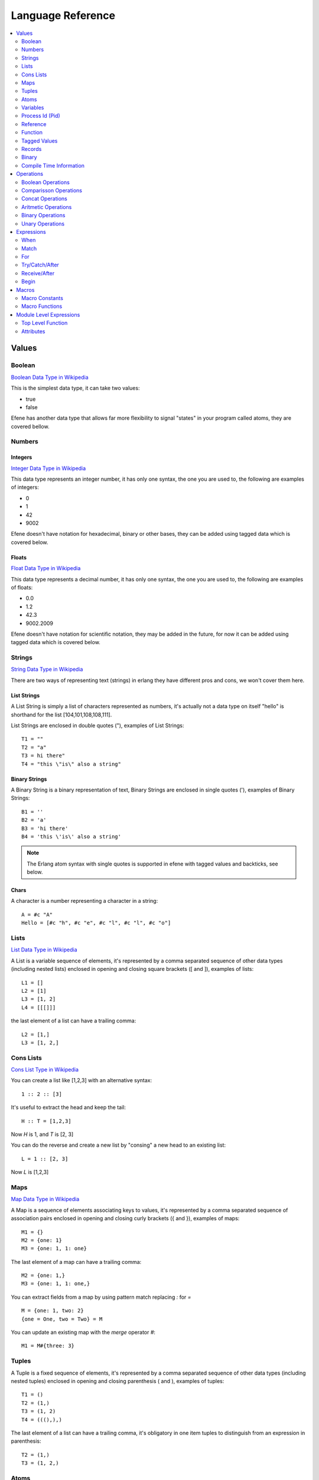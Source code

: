 .. _language-reference:

Language Reference
==================

.. contents::
   :local:
   :depth: 2

Values
------

Boolean
.......

`Boolean Data Type in Wikipedia <https://en.wikipedia.org/wiki/Boolean_data_type>`_

This is the simplest data type, it can take two values:

* true
* false

Efene has another data type that allows far more flexibility to signal "states"
in your program called atoms, they are covered bellow.

Numbers
.......

Integers
::::::::

`Integer Data Type in Wikipedia <https://en.wikipedia.org/wiki/Integer_%28computer_science%29>`_

This data type represents an integer number, it has only one syntax, the one
you are used to, the following are examples of integers:

* 0
* 1
* 42
* 9002

Efene doesn't have notation for hexadecimal, binary or other bases, they can
be added using tagged data which is covered below.

Floats
::::::

`Float Data Type in Wikipedia <https://en.wikipedia.org/wiki/Floating_point>`_

This data type represents a decimal number, it has only one syntax, the one
you are used to, the following are examples of floats:

* 0.0
* 1.2
* 42.3
* 9002.2009

Efene doesn't have notation for scientific notation, they may be added in the
future, for now it can be added using tagged data which is covered below.

Strings
.......

`String Data Type in Wikipedia <https://en.wikipedia.org/wiki/String_%28computer_science%29>`_

There are two ways of representing text (strings) in erlang they have different
pros and cons, we won't cover them here.

List Strings
::::::::::::

A List String is simply a list of characters represented as numbers, it's
actually not a data type on itself "hello" is shorthand for the list [104,101,108,108,111].

List Strings are enclosed in double quotes ("), examples of List Strings::

    T1 = ""
    T2 = "a"
    T3 = hi there"
    T4 = "this \"is\" also a string"

Binary Strings
::::::::::::::

A Binary String is a binary representation of text, Binary Strings are enclosed
in single quotes ('), examples of Binary Strings::

    B1 = ''
    B2 = 'a'
    B3 = 'hi there'
    B4 = 'this \'is\' also a string'

.. note::

    The Erlang atom syntax with single quotes is supported in efene with tagged
    values and backticks, see below.

Chars
:::::

A character is a number representing a character in a string::

    A = #c "A"
    Hello = [#c "h", #c "e", #c "l", #c "l", #c "o"]

Lists
.....

`List Data Type in Wikipedia <https://en.wikipedia.org/wiki/List_%28abstract_data_type%29>`_

A List is a variable sequence of elements, it's represented by a comma separated sequence
of other data types (including nested lists) enclosed in opening and closing
square brackets ([ and  ]), examples of lists::

    L1 = []
    L2 = [1]
    L3 = [1, 2]
    L4 = [[[]]]

the last element of a list can have a trailing comma::

    L2 = [1,]
    L3 = [1, 2,]

Cons Lists
..........

`Cons List Type in Wikipedia <https://en.wikipedia.org/wiki/Cons>`_

You can create a list like [1,2,3] with an alternative syntax::

    1 :: 2 :: [3]

It's useful to extract the head and keep the tail::

    H :: T = [1,2,3]

Now *H* is 1, and *T* is [2, 3]

You can do the reverse and create a new list by "consing" a new head to an existing list::

    L = 1 :: [2, 3]

Now *L* is [1,2,3]


Maps
....

`Map Data Type in Wikipedia <https://en.wikipedia.org/wiki/Associative_array>`_

A Map is a sequence of elements associating keys to values, it's represented by a comma separated sequence of association pairs enclosed in opening and closing
curly brackets ({ and }), examples of maps::

    M1 = {}
    M2 = {one: 1}
    M3 = {one: 1, 1: one}

The last element of a map can have a trailing comma::

    M2 = {one: 1,}
    M3 = {one: 1, 1: one,}

You can extract fields from a map by using pattern match replacing *:* for *=*

::

    M = {one: 1, two: 2}
    {one = One, two = Two} = M

You can update an existing map with the *merge* operator *#*::

    M1 = M#{three: 3}

Tuples
......

A Tuple is a fixed sequence of elements, it's represented by a comma separated sequence
of other data types (including nested tuples) enclosed in opening and closing
parenthesis ( and ), examples of tuples::

    T1 = ()
    T2 = (1,)
    T3 = (1, 2)
    T4 = (((),),)

The last element of a list can have a trailing comma, it's obligatory in one
item tuples to distinguish from an expression in parenthesis::

    T2 = (1,)
    T3 = (1, 2,)

Atoms
.....

An atom is a literal, a constant with name, examples of atoms::

    A1 = ok
    A2 = error
    A3 = hi_there

If you want to have spaces or symbols in an atom you can wrap it in "`"::

    A4 = \`hello world!\`

Variables
.........

If a variable is bound to a value, the return value is this value. Unbound
variables are only allowed in patterns.

Variables start with an uppercase letter or underscore (_) and may contain
alphanumeric characters and underscores. Examples::

    X
    Name1
    PhoneNumber
    Phone_number
    _
    _Height

Variables are bound to values using pattern matching. Erlang uses single
assignment, a variable can only be bound once.

The anonymous variable is denoted by underscore (_) and can be used when a
variable is required but its value can be ignored. Example::

    H :: _ = [1,2,3]

Variables starting with underscore (_), for example _Height, are normal
variables, not anonymous. They are however ignored by the compiler in the sense
that they will not generate any warnings for unused variables.

Note that since variables starting with an underscore are not anonymous, this will match::

    (_,_) = (1,2)

But this will fail::

    (_N,_N) = (1,2)

Process Id (Pid)
................

A process identifier, pid, identifies a process.

spawn/1,2,3,4, spawn_link/1,2,3,4 and spawn_opt/4,
which are used to create processes, return values of this type.

Reference
.........

A reference is a term which is unique in an Erlang runtime system, created by
calling make_ref/0.

Function
........

Anonymouse Functions
::::::::::::::::::::

Functions can be created and assigned to variables inside other functions, the
syntax is::

    fn [case <parameter>*: <body>]+ [else: <body>] end

Simples function::

    One = fn one case: 1 end

Receiving arguments::

    Identity = fn case Val: Val end

    AddTwo = fn case A, B: A + B end

Multiple case clauses::

    Division = fn
      case A, 0:
        (error, division_by_zero)
      case A, B:
        A / B
    end

Cases with else::

    MyXor = fn
      case true, false: true
      case false, true: true
      else: false
    end

Named Functions
:::::::::::::::

Named Functions exist to refer to a function inside of it to do recursion as you
would do with a toplevel function.

The syntax is the same as an anonymous function but with a variable as it's name,
for example::

        F3 = fn Fact
          case 0: 1
          case N: N * Fact(N - 1)
        end

Notice that the resulting function is stored in F3 and you must use that name
to call it, the "named" part is only to refer to itself, if a function doesn't
refer to itself then you don't need a named function.

You can see more details and examples in this article: http://joearms.github.io/2014/02/01/big-changes-to-erlang.html

Function References
:::::::::::::::::::

If we want to pass a reference to a function as a parameter or set it to a
variable we can use the function reference syntax.

It's composed of the keyword **fn**, the function name, including module if
needed and it's arity, that is, the number of parameters it receives.

Examples::

        CR1 = fn a:0
        CR3 = fn a.b:2
        CR4 = fn a.B:3
        CR5 = fn A.b:4
        CR6 = fn A.B:5

Notice you can't make a function reference to a function stored on a variable like this::

        CR2 = fn A:1

since it's already a function reference on itself, this will result in an error.

Function Calls
::::::::::::::

There are many ways to call a function, it depends if the function is local,
from another module and if we know the name and/or the module in advance or
we have a reference to it in a variable.

The simples way to call a local function (or an automatically imported function) is
just giving the name and passing the parameters.

Local call::

    One = identity(1)

Call to a function in another module::

    R = lists.seq(1, 10)

Dynamic local call::

    I = fn identity:1
    One = I(1)

Dynamic call to a function in another module::

    L = lists
    S = seq
    R = L.S(1, 10)
    R = lists.S(1, 10)
    R = L.seq(1, 10)

    L1 = fn lists.seq:2
    L2 = fn lists.S:2
    L3 = fn L.seq:2
    L4 = fn L.S:2

    R = L1(1, 10)
    R = L2(1, 10)
    R = L3(1, 10)
    R = L4(1, 10)

Threading function calls:

::

    IsOdd = fn case X:
      X % 2 is 0
    end

    Increment = fn case X:
      X + 1
    end

    MyMap = fn case List, Fun:
      lists.map(Fun, List)
    end

    lists.seq(1, 10) ->>
      lists.filter(IsOdd) ->
      MyMap(Increment)

(I define MyMap to reverse the order of the arguments of lists.map so I can
use -> in the example)

the ->> operator inserts the value from the left as the last argument in the
function on the right (imagine that ->> sends the value to the other side)

the -> operator inserts the value from the left as the first argument in the
function on the right (imagine that -> sends the value to the closest side)

Higher order function calls::

    MapR = fn case List, Fun:
      lists.map(Fun, List)
    end

    R = lists.seq(1, 10)

    lists.map(R) <<- case X:
      X + 1
    end

    MapR(R) <- case X:
      X + 1
    end

The <- operator inserts the anonymous function as the last argument in the
function (imagine that <- sends the value to the closest side).

The <<- operator inserts the anonymous function as the first argument in the
function (imagine that <<- sends the value to the other side).

Tagged Values
.............

Expressions and values can be tagged in efene, this is inspired from
`the edn format <https://github.com/edn-format/edn>`_.

This allows to transform a value or expression at compile time to some other
value or expression by tagging it.

a tagged value is comprised of the # sign followed by a path, that is a
sequence of atoms or variables joined with dots, examples of tagged values::

    #atom "I'm an atom"
    #c "A"

The first case transforms the string to an atom at compile time, it has the same
effect as the single quotes in erlang.

The second case transforms a string of length 1 into a character type, it has
the same effect as the dolar sign in erlang.

A tagged expression works the same as a tagged value but applies to expressions,
the syntax is the same except that the ^ symbol is used instead of #::

    ^_ begin "this is ignored" end

It just "ignores" the expression or value that follows.

Efene adds support for some erlang syntax via tagged values and expressions
as you can see above.

In the future this functionality will be provided to compiler extensions that
can convert at compile time values or expressions into extra functionality,
imagine string internationalization, logging, profiling, stdlib type
constructors using values etc.

Records
.......

A record is a compile time data structure that erlang transforms into tuples at
run time with the name of the record in it, it's kind of a named tuple where
at run time field names are translated into tuple indexes.

To declare a record you have to add a record declaration at the top level of
your modules, for example::

    @record(person) -> (name, lastname, sex=female, age)

The person part is the name of the record, the items after the arrow in
parenthesis are the record fields, you can provide default values for fields.

To instantiate a record::

    P = #r.person {name: "bob", lastname: "sponge", age:29}

To update a record::

    P1 = #r.person P#{age:28}

To pattern match against a record::

    #r.person {age: Age} = P1

To get the value of a field::

    Counter = #r.state.counter State

To get the tuple index of a field:

Binary
......

Binary is a data type to express erlang's bit syntax, where you can specify
the format of a binary, you can read more at `erlang's bit syntax docs <http://www.erlang.org/doc/reference_manual/expressions.html#bit_syntax>`_

In efene binaries are implemented using a tagged map that contains a sequence
of key/value pair for each field describing format of that field, here is an
example covering all the alternatives::

    #b {_: _,
        A: _,
        JustSize: 8,
        JustType: binary,
        E: {},
        _: {size: 8},
        _: {type: float},
        _: {sign: unsigned},
        _: {endianness: big},
        _: {unit: 8},
        B: {size: 8, type: float, sign: signed, endianness: little, unit: 16}}

You can use `_` on the key to ignore that field and on the value to provide
defaults, on the value you can also provide `{}` to specify defaults.

If the value is an int it's assumed to be the size property, if it's an atom
it's assumed to be the type attribute.

Here is an example pattern matching an IPv4 packet::

    #b {Version:4, IHL:4, TypeOfService:8, TotalLength:16,  Identification:16,
        FlagX:1, FlagD:1, FlagM:1,  FragmentOffset:13, TTL:8, Protocol:8,
        HeaderCheckSum:16, SourceAddress:32, DestinationAddress:32,
        Rest: binary} = Packet

On a field you can specify the variable to match to, the size, type, sign,
endianness and unit.

For a detailed explanation of what each of those values do please refer to
`erlang's bit syntax docs <http://www.erlang.org/doc/reference_manual/expressions.html#bit_syntax>`_.

Compile Time Information
........................

Using tagged values we can get some information at compile time.

Current line::

    Line = #i line

Current module name as an atom::

    Module = #i module

Current module name as a string::

    Module = #i module_string

Current function name::

    FnName = #i function_name

Current function arity::

    FnArity = #i function_arity

Operations
----------

Boolean Operations
..................

==== ======================= =================================================
Op   Description             Erlang Equivalent
==== ======================= =================================================
or   Short Circuit Or        orelse
and  Short Circuit And       andalso
xor  Xor                     xor
orr  Non Short Circuit Or    or
andd Non Short Circuit And   and
==== ======================= =================================================

Comparisson Operations
......................

==== ========================== ==============================================
Op   Description                Erlang Equivalent
==== ========================== ==============================================
==   equal to                   ==
!=   not equal to               /=
<    less than                  <
<=   less than or equal to      =<
>    greater than               >
>=   greater than or equal to   >=
is   exactly equal to           =:=
isnt exactly not equal to       =/=
==== ========================== ==============================================

The arguments may be of different data types. The following order is defined::

    number < atom < reference < fun < port < pid < tuple < list < bit string

Lists are compared element by element.

Tuples are ordered by size, two tuples with the same size are compared element by element.

When comparing an integer to a float, the term with the lesser precision will
be converted into the other term's type, unless the operator is one of *is* or
*isnt*.

A float is more precise than an integer until all significant figures of the
float are to the left of the decimal point.

This happens when the float is larger/smaller than +/-9007199254740992.0. The
conversion strategy is changed depending on the size of the float because
otherwise comparison of large floats and integers would lose their
transitivity.

Concat Operations
..................

==== ========================== ==============================================
Op   Description                Erlang Equivalent
==== ========================== ==============================================
++   list concatenation         ++
--   list substraction          --
==== ========================== ==============================================

The list concatenation operator ++ appends its second argument to its first and returns the resulting list.

The list subtraction operator -- produces a list which is a copy of the first argument, subjected to the following procedure: for each element in the second argument, the first occurrence of this element (if any) is removed.

.. warning::

    The complexity of A -- B is proportional to length(A) * length(B), meaning
    that it will be very slow if both A and B are long lists.


Aritmetic Operations
....................

==== ========================== ==============================================
Op   Description                Erlang Equivalent
==== ========================== ==============================================
\+   addition                   \+
\-   substraction               \-
\*   multiplication             \*
/    division                   /
%    remainder                  rem
//   integer division           div
==== ========================== ==============================================

Binary Operations
.................

==== ========================== ==============================================
Op   Description                Erlang Equivalent
==== ========================== ==============================================
\|   binary or                  bor
&    binary and                 band
^    binary xor                 bxor
<<   shift left                 bsl
>>   shift right                bsr
==== ========================== ==============================================

Unary Operations
................

==== ========================== ==============================================
Op   Description                Erlang Equivalent
==== ========================== ==============================================
\-   integer negative           \-
not  boolean not                not
~    binary not                 bnot
==== ========================== ==============================================

Expressions
-----------

When
....

Abstract Syntax
:::::::::::::::

Simple::

    when GuardSeq1:
      Body1
    else:
      ElseBody
    end

Complete::

    when GuardSeq1:
      Body1
    else GuardSeq2:
      Body2
    ...
    else GuardSeqN:
      BodyN
    else:
      ElseBody
    end

Examples
::::::::

::

    when true:
      io.format("guard evaluated to true")
    else:
      io.format("no guard evaluated to true")
    end

::

    when A < 10:
      io.format("A < 10")
    else A < 20:
      io.format("A < 20 and >= 10")
    else A < 30:
      io.format("A < 30 and >= 20")
    else:
      io.format("A > 30")
    end

Description
:::::::::::

When expression is similar to if/else if/else in other languages but with some
extra limitations.

This limitations come from the fact that when expressions
are identical to function guard expressions.

The set of valid guard expressions (sometimes called guard tests) is a subset
of the set of valid Erlang expressions. The reason for restricting the set of
valid expressions is that evaluation of a guard expression must be guaranteed
to be free of side effects. Valid guard expressions are:

* the atom true,
* other constants (terms and bound variables), all regarded as false,
* term comparisons,
* arithmetic expressions,
* boolean expressions
* short-circuit expressions (and/or)
* calls to the BIFs

    + is_atom/1
    + is_binary/1
    + is_bitstring/1
    + is_boolean/1
    + is_float/1
    + is_function/1
    + is_function/2
    + is_integer/1
    + is_list/1
    + is_map/1
    + is_number/1
    + is_pid/1
    + is_port/1
    + is_record/2
    + is_record/3
    + is_reference/1
    + is_tuple/1

If an arithmetic expression, a boolean expression, a short-circuit expression,
or a call to a guard BIF fails (because of invalid arguments), the entire guard
fails. If the guard was part of a guard sequence, the next guard in the
sequence (that is, the guard following the next semicolon) will be evaluated.

A guard sequence is a sequence of guards, separated by semicolon (;).
The guard sequence is true if at least one of the guards is true.
(The remaining guards, if any, will not be evaluated.)::

    Guard1;...;GuardK

A guard is a sequence of guard expressions, separated by comma (,).
The guard is true if all guard expressions evaluate to true::

    GuardExpr1,...,GuardExprN

example::

    when Cond1, Cond2; Cond3:
      1
    else Cond4; Cond5, Cond6, Cond7:
      2
    else:
      3
    end

Match
.....

Abstract Syntax
:::::::::::::::

::

    match Expr:
      case Pattern1 [when GuardSeq1]:
        Body1
      ...
      [case PatternN [when GuardSeqN]:
        BodyN]
      [else:
        BodyElse]
    end

Examples
::::::::

Simple::

    match Result:
      case ok, Value:
        io.format("everything ok ~p~n", [Value])
        do_something(Value)
      case error, Reason:
        io.format("error: ~p~n", [Reason])
        fail(Reason)
    end

When and Else::

    match Result:
      case ok, Value when is_integer(Value), Value < 10:
        io.format("everything ok, value is < 10: ~p~n", [Value])
        do_something(Value)
      case ok, Value when is_atom(Value):
        io.format("everything ok, value is atom~p~n", [Value])
        do_something_atom(Value)
      case error, Reason:
        io.format("error: ~p~n", [Reason])
        fail(Reason)
      else:
        io.format("Value doesn't match any case")
    end

Description
:::::::::::

The expression Expr is evaluated and the patterns Pattern are sequentially
matched against the result. If a match succeeds and the optional guard sequence
GuardSeq is true, the corresponding Body is evaluated.

The return value of Body is the return value of the case expression.

If else is present and no Pattern matched BodyElse will be executed.

If there is no matching pattern with a true guard sequence, a case_clause
run-time error will occur.

For
...

Abstract Syntax
:::::::::::::::

::

    for (<generator>;<filter>)+:
      <body>
    end

The for expression starts with the **for** reserved keywords followed with at
least one *generator* and zero or more *generators* or *filters* separated by
semicolons finished by a colon.

After the colon one or more expressions that will be evaluated as the body
of the for for each element in the generators that pass the filter expressions.

Note that for is an expression, this means it returns a list with each item
being the result of evaluating the last expression in the body. This means
that if you are not interested in the result of the for expression, for example
if you are only interested in side effects like printing sending messages or
logging, then you should take care to avoid having a big value being generated
as the last expression in the body, since this will be acumulated in a list
and returned when the for finishes.

A generator is an expression like::

    A in B

Where B should be evaluated to a sequence and each element of that sequence
will be assigned to A and be available in the for body.

A filter is an expresion like::

    when <condition>

where condition should be an expression that evaluates to true of false, if
a filter returns false then the body wont be generated for that value.

Examples
::::::::

For with one generator::

   for X in lists.seq(1, 10):
     X + 1
   end

For with one generator and one filter::

   for X in lists.seq(1, 10); when X % 2 is 0:
     X + 1
   end

For with two generators::

   for X in lists.seq(1, 10); Y in lists.seq(10, 20):
     (X, Y)
   end

Try/Catch/After
...............

Abstract Syntax
:::::::::::::::

::

    try
      <body>
    [catch <case>+ [<else>]]
    [after <body>]
    end

A try expression is an expression used to handle one or more expressions that
may raise an exception, the expression starts with the **try** keyword followed
by one or more expressions as the try body.

Optionally a catch section can be included starting with the **catch** keyword
followed by one or more case clauses and optionally an else clause used when
we want to catch any type of exception but we don't care about the value being
thrown.

Optionally an *after** section can be included starting with the **after**
keyword and followed by one or more expressions in the after body which will be
executed no mather if an exception is being thrown or not, this is useful to
run code that should run to do cleanup in both cases like closing a file
handle.

The case clauses in the try expression are restricted to one or two arguments.

In case of having one argument the type of exception is assumed to be throw,
in case of having two arguments the first must be the type of exception that
the case clause will handle, the exception type must be one of:

* throw
* error
* exit
* an expression that evaluates to one of the above
* an unbound variable which will be bound with the exception type

the second argument can be used to pattern match or an unbound variable can
be used to get the details of the exception.

Examples
::::::::

No catch::

       try
         1/0
       after
         ok
       end

Catch type and reason::

       try
         1/0
       catch
         case error, badarith: ok
       end

Catch and after::

       try
         1/0
       catch
         case error, badarith: ok
       after
         ok
       end

All possible catchs::

       try
         1/0
       catch
         case throw, T1: T1
         case Throw: Throw
         case error, E1: E1
         case exit, X1: X1
         case A, C: C
         else: iselse
       end

Receive/After
.............

Abstract Syntax
:::::::::::::::

::

    receive
      case Pattern1 [when GuardSeq1]:
        Body1
      ...
      [case PatternN [when GuardSeqN]:
        BodyN]
      [else:
        BodyElse]
    after ExprT:
      BodyAfter
    end

Examples
::::::::

::

       receive
         case throw, T1: T1
         case error, E1: E1
         case exit, X1: X1
         case A, C: C
         else: iselse
       after 1000:
         ok
       end

Description
:::::::::::

Receives messages sent to the process.

The patterns Pattern are sequentially matched against the first message in time
order in the mailbox, then the second, and so on.

If a match succeeds and the optional guard sequence GuardSeq is true, the
corresponding Body is evaluated.

The matching message is consumed, that is removed from the mailbox, while any
other messages in the mailbox remain unchanged.

The return value of Body is the return value of the receive expression.

receive never fails. Execution is suspended, possibly indefinitely, until a
message arrives that does match one of the patterns and with a true guard
sequence.

It is possible to augment the receive expression with a timeout, ExprT should
evaluate to an integer. The highest allowed value is 16#ffffffff, that is, the
value must fit in 32 bits. receive..after works exactly as receive, except that
if no matching message has arrived within ExprT milliseconds, then BodyT is
evaluated instead and its return value becomes the return value of the
receive..after expression.

There are two special cases for the timeout value ExprT:

infinity
    The process should wait indefinitely for a matching message, this is the same as not using a timeout. Can be useful for timeout values that are calculated at run-time.
0
    If there is no matching message in the mailbox, the timeout will occur immediately.

Begin
.....

Abstract Syntax
:::::::::::::::

::

    begin
      Expr1
      ...
      ExprN
    end

Examples
::::::::

::

    Value = begin
      io.format("returning 42")
      42
    end

Description
:::::::::::

Block expressions provide a way to group a sequence of expressions, similar to
a clause body. The return value is the value of the last expression ExprN.

Macros
------

Macros are an extension to support using Erlang Macros defined in Erlang modules
from efene, to use Erlang Macros from a module you need first to include that
module in your efene module and then use them.

Macro Constants
...............

Macro Constants are macros that are a definition of a name that expands to
an expression, it can be used to name constants or to expand an expression in
multiple places, to expand a macro constant you have to write the name of
the macro constant tagged with the #m tag::

    #m Author
    #m LINE
    #m PI

Macro Functions
...............

Macro Functions are macros that receive arguments and use them to expand
its definition using those arguments, to expand a macro call you have to write
the macro as a function call tagged with the #m tag::

    #m AUTHOR(bob)
    #m Text(1 * 2 + 3)
    #m AddPlusOne(2, 3)

Module Level Expressions
------------------------

Top Level Function
..................

Abstract Syntax
:::::::::::::::

::

    fn <name> [attribues] [cases] end

A top level function is defining by starting with the reserved keyword **fn**
followed by the name as an atom.

Them zero or more attributes and then one or more case clauses finished with
the **end** keyword.

Examples
::::::::

Simples function::

    fn one case: 1 end

Simple with attributes::

    fn one @public case: 1 end

    fn two @public
      @doc("returns the number two")
      case: 2
    end

Receiving arguments::

    fn identity case Val: Val end

    fn add_two case A, B: A + V end

Multiple case clauses::

    fn division
      case A, 0:
        (error, division_by_zero)
      case A, B:
        A / B
    end

Cases with else::

    fn my_xor_
      case true, false: true
      case false, true: true
      else: false
    end

Well Known Function Attributes
::::::::::::::::::::::::::::::

@public
#######

Exports the function to be used from other modules.

@spec
#####

Defines the types of function arguments and return type for current function.

Attributes
..........

Well Known Attributes
:::::::::::::::::::::

Export
######

::

    @export(hello/0, plus/2)

Has the same behavior as adding the @public attribute to a function, exports
the function to be used from other modules.

Export Type
###########

::

    @export_type(tint/0, c2/1)

Exports the types to be used from other modules.

Record Definition
#################

::

    @record(foo) -> (a, b = 12, c = true, d = 12)

Defined a record by providing a name and a tuple with field names as atoms
and optionally a default value in case a value is not providing on construction.

For more information see `Erlang's Record Manual Page <http://www.erlang.org/doc/reference_manual/records.html>`_

Record Definition with Types
############################

::

    @record(person) -> (first = "" is string(), last is list(char()), age is integer())

Record fields can contain a type definition to help tools like `Dialyzer <http://www.erlang.org/doc/man/dialyzer.html>`_

Type Attributes
:::::::::::::::

Literal Type
############

::

    @type(tint) -> 42
    @type(tatom) -> asd
    @type(tbool) -> false
    @type(lempty) -> []

List Type
#########

::

    @type(lone) -> [42]
    @type(l3) -> [tatom()]

Range Type
##########

::

    @type(trange) -> range(1, 10)

Union Type
##########

::

    @type(tres) -> (ok, integer()) or (error, term()) or (stop, normal)

Binary Type
###########

::

    @type(bsempty) -> binary(0, 0)
    @type(bsone) -> binary(4, 0)
    @type(bsonemul) -> binary(0, 5)
    @type(bstwo) -> binary(4, 5)


Parameterized Type
##################

::

    @type(p1(X)) -> (ok, X, X)
    @type(p2(X, Y)) -> (ok, X, Y)

Function Type
#############

::

    @type(f1) -> fun()
    @type(f2) -> fun(any, integer())
    @type(f3) -> fun([boolean(), term()], integer())
    @type(f4) -> fun([], integer())

Opaque Type and Record Type
###########################

::

    @opaque(tperson) -> #r person

Version Attribute (vsn)
:::::::::::::::::::::::

::

    @vsn("1.2.0")
    @vsn((1, 2, 0))

Module version. The parameter is any literal term and can be retrieved using
`beam_lib.version:1 <http://www.erlang.org/doc/man/beam_lib.html#version-1>`_.

If this attribute is not specified, the version defaults to the MD5 checksum of
the module.

On Load Attribute (on_load)
:::::::::::::::::::::::::::

::

    @on_load(fname/0)

This attribute names a function that is to be run automatically when a module
is loaded. For more information, see `Running a Function When a Module is
Loaded <http://www.erlang.org/doc/reference_manual/code_loading.html#on_load>`_.

Import Attribute (import)
:::::::::::::::::::::::::

::

    @import(erlang, [phash2/1])

Imported functions. Can be called the same way as local functions, that is,
without any module prefix.

Module, an atom, specifies which module to import functions from. Functions is
a list similar as for export.

Include Attribute (include)
:::::::::::::::::::::::::::

::

    @include("path/to/file.hrl")

Include an erlang file in the current module, code is included in the current
module and macros are available for use, see
`macro use example on how to use them <https://github.com/efene/efene/blob/master/examples/use_macros.fn>`_
here is the included file `ms.hrl <https://github.com/efene/efene/blob/master/examples/ms.hrl>`_

